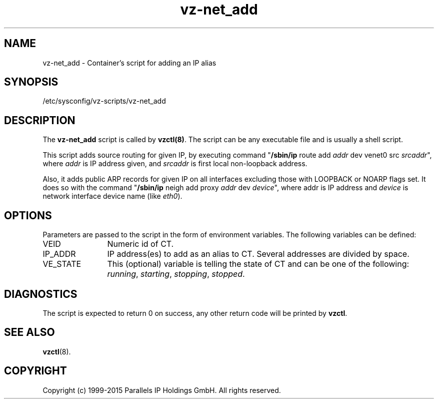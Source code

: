.TH vz-net_add 5 "October 2009" "OpenVZ"
.SH NAME
vz-net_add \- Container's script for adding an IP alias
.SH SYNOPSIS
/etc/sysconfig/vz-scripts/vz-net_add
.SH DESCRIPTION
The \fBvz-net_add\fR script is called by \fBvzctl(8)\fR. The script can be any
executable file and is usually a shell script.
.P
This script adds source routing for given IP, by executing command
"\fB/sbin/ip\fR route add \fIaddr\fR dev venet0 src \fIsrcaddr\fR",
where \fIaddr\fR is IP address given, and \fIsrcaddr\fR is first local
non-loopback address.
.P
Also, it adds public ARP records for given IP on all interfaces excluding
those with LOOPBACK or NOARP flags set. It does so with the command
"\fB/sbin/ip\fR neigh add proxy \fIaddr\fR dev \fIdevice\fR", where
\fRaddr\fR is IP address and \fIdevice\fR is network interface device name
(like \fIeth0\fR).
.SH OPTIONS
Parameters are passed to the script in the form of environment
variables. The following variables can be defined:
.IP VEID 12
Numeric id of CT.
.IP IP_ADDR 12
IP address(es) to add as an alias to CT. Several addresses are divided
by space.
.IP VE_STATE 12
This (optional) variable is telling the state of CT and can be one of the
following: \fIrunning\fR, \fIstarting\fR, \fIstopping\fR, \fIstopped\fR.
.P
.SH DIAGNOSTICS
The script is expected to return 0 on success, any other return code
will be printed by \fBvzctl\fR.
.SH SEE ALSO
.BR vzctl (8).
.SH COPYRIGHT
Copyright (c) 1999-2015 Parallels IP Holdings GmbH. All rights reserved.
